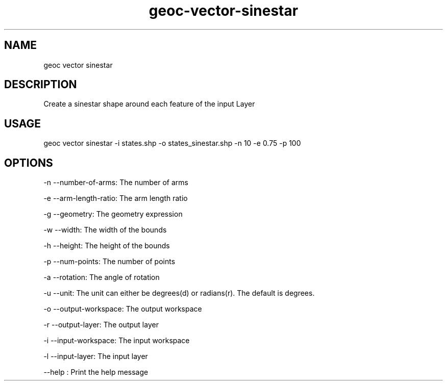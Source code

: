 .TH "geoc-vector-sinestar" "1" "20 December 2014" "version 0.1"
.SH NAME
geoc vector sinestar
.SH DESCRIPTION
Create a sinestar shape around each feature of the input Layer
.SH USAGE
geoc vector sinestar -i states.shp -o states_sinestar.shp -n 10 -e 0.75 -p 100
.SH OPTIONS
-n --number-of-arms: The number of arms
.PP
-e --arm-length-ratio: The arm length ratio
.PP
-g --geometry: The geometry expression
.PP
-w --width: The width of the bounds
.PP
-h --height: The height of the bounds
.PP
-p --num-points: The number of points
.PP
-a --rotation: The angle of rotation
.PP
-u --unit: The unit can either be degrees(d) or radians(r). The default is degrees.
.PP
-o --output-workspace: The output workspace
.PP
-r --output-layer: The output layer
.PP
-i --input-workspace: The input workspace
.PP
-l --input-layer: The input layer
.PP
--help : Print the help message
.PP
